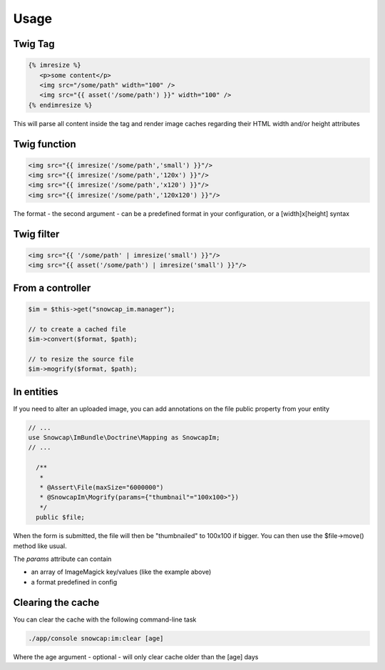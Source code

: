 Usage
=====

Twig Tag
--------

.. code-block:: jinja

  {% imresize %}
     <p>some content</p>
     <img src="/some/path" width="100" />
     <img src="{{ asset('/some/path') }}" width="100" />
  {% endimresize %}

This will parse all content inside the tag and render image caches regarding their HTML width and/or height attributes

Twig function
-------------

.. code-block:: jinja

  <img src="{{ imresize('/some/path','small') }}"/>
  <img src="{{ imresize('/some/path','120x') }}"/>
  <img src="{{ imresize('/some/path','x120') }}"/>
  <img src="{{ imresize('/some/path','120x120') }}"/>
  
The format - the second argument - can be a predefined format in your configuration, or a [width]x[height] syntax

Twig filter
-----------

.. code-block:: jinja

  <img src="{{ '/some/path' | imresize('small') }}"/>
  <img src="{{ asset('/some/path') | imresize('small') }}"/>

From a controller
-----------------

.. code-block:: php

  $im = $this->get("snowcap_im.manager");

  // to create a cached file
  $im->convert($format, $path);

  // to resize the source file
  $im->mogrify($format, $path);

In entities
-----------

If you need to alter an uploaded image, you can add annotations on the file public property from your entity

.. code-block:: php

  // ...
  use Snowcap\ImBundle\Doctrine\Mapping as SnowcapIm;
  // ...

    /**
     *
     * @Assert\File(maxSize="6000000")
     * @SnowcapIm\Mogrify(params={"thumbnail"="100x100>"})
     */
    public $file;

When the form is submitted, the file will then be "thumbnailed" to 100x100 if bigger. You can then use the $file->move() method like usual.

The *params* attribute can contain

* an array of ImageMagick key/values (like the example above)
* a format predefined in config

Clearing the cache
------------------

You can clear the cache with the following command-line task

.. code-block:: console

  ./app/console snowcap:im:clear [age]

Where the age argument - optional - will only clear cache older than the [age] days

